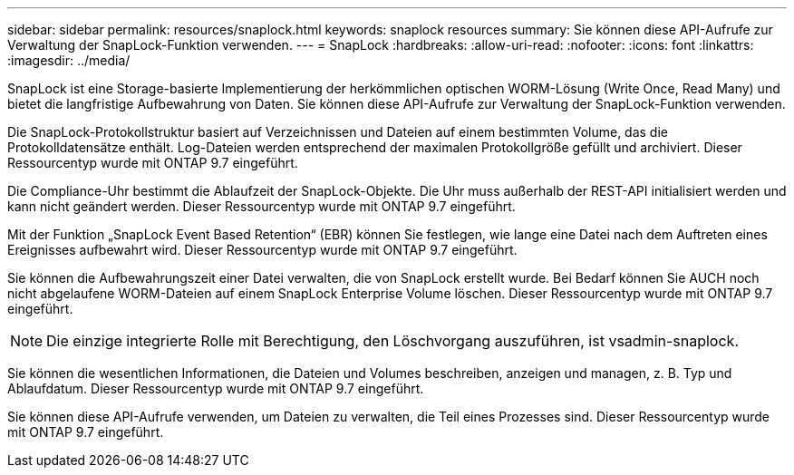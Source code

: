 ---
sidebar: sidebar 
permalink: resources/snaplock.html 
keywords: snaplock resources 
summary: Sie können diese API-Aufrufe zur Verwaltung der SnapLock-Funktion verwenden. 
---
= SnapLock
:hardbreaks:
:allow-uri-read: 
:nofooter: 
:icons: font
:linkattrs: 
:imagesdir: ../media/


[role="lead"]
SnapLock ist eine Storage-basierte Implementierung der herkömmlichen optischen WORM-Lösung (Write Once, Read Many) und bietet die langfristige Aufbewahrung von Daten. Sie können diese API-Aufrufe zur Verwaltung der SnapLock-Funktion verwenden.

Die SnapLock-Protokollstruktur basiert auf Verzeichnissen und Dateien auf einem bestimmten Volume, das die Protokolldatensätze enthält. Log-Dateien werden entsprechend der maximalen Protokollgröße gefüllt und archiviert. Dieser Ressourcentyp wurde mit ONTAP 9.7 eingeführt.

Die Compliance-Uhr bestimmt die Ablaufzeit der SnapLock-Objekte. Die Uhr muss außerhalb der REST-API initialisiert werden und kann nicht geändert werden. Dieser Ressourcentyp wurde mit ONTAP 9.7 eingeführt.

Mit der Funktion „SnapLock Event Based Retention“ (EBR) können Sie festlegen, wie lange eine Datei nach dem Auftreten eines Ereignisses aufbewahrt wird. Dieser Ressourcentyp wurde mit ONTAP 9.7 eingeführt.

Sie können die Aufbewahrungszeit einer Datei verwalten, die von SnapLock erstellt wurde. Bei Bedarf können Sie AUCH noch nicht abgelaufene WORM-Dateien auf einem SnapLock Enterprise Volume löschen. Dieser Ressourcentyp wurde mit ONTAP 9.7 eingeführt.


NOTE: Die einzige integrierte Rolle mit Berechtigung, den Löschvorgang auszuführen, ist vsadmin-snaplock.

Sie können die wesentlichen Informationen, die Dateien und Volumes beschreiben, anzeigen und managen, z. B. Typ und Ablaufdatum. Dieser Ressourcentyp wurde mit ONTAP 9.7 eingeführt.

Sie können diese API-Aufrufe verwenden, um Dateien zu verwalten, die Teil eines Prozesses sind. Dieser Ressourcentyp wurde mit ONTAP 9.7 eingeführt.

